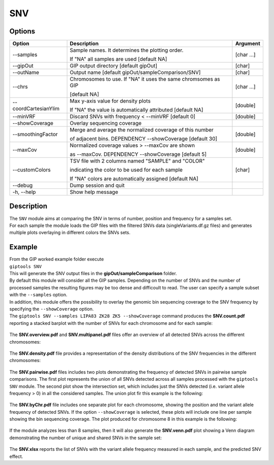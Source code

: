 ###
SNV
###


Options
-------

+-----------------------+--------------------------------------------------------------+----------------+
|Option                 |Description                                                   |Argument        |
+=======================+==============================================================+================+
|\-\-samples            |Sample names. It determines the plotting order.               |[char ...]      |
|                       |                                                              |                |
|                       |If "NA" all samples are used [default NA]                     |                |
+-----------------------+--------------------------------------------------------------+----------------+
|\-\-gipOut             |GIP output directory [default gipOut]                         |[char]          |
+-----------------------+--------------------------------------------------------------+----------------+
|\-\-outName            |Output name [default gipOut/sampleComparison/SNV]             |[char]          |
+-----------------------+--------------------------------------------------------------+----------------+
|\-\-chrs               |Chromosomes to use. If "NA" it uses the same chromsomes as GIP|[char ...]      |
|                       |                                                              |                |
|                       |[default NA]                                                  |                |
+-----------------------+--------------------------------------------------------------+----------------+
|\-\-coordCartesianYlim |Max y-axis value for density plots                            |[double]        |
|                       |                                                              |                |
|                       |If \"NA\" the value is automatically attributed [default NA]  |                |
+-----------------------+--------------------------------------------------------------+----------------+
|\-\-minVRF             |Discard SNVs with frequency < --minVRF [default 0]            |[double]        |
+-----------------------+--------------------------------------------------------------+----------------+
|\-\-showCoverage       |Overlay sequencing coverage                                   |                |
+-----------------------+--------------------------------------------------------------+----------------+
|\-\-smoothingFactor    |Merge and average the normalized coverage of this number      |[double]        |
|                       |                                                              |                |
|                       |of adjacent bins. DEPENDENCY --showCoverage [default 30]      |                |
+-----------------------+--------------------------------------------------------------+----------------+
|\-\-maxCov             |Normalized coverage values > \-\-maxCov are shown             |[double]        |
|                       |                                                              |                |
|                       |as \-\-maxCov. DEPENDENCY --showCoverage [default 5]          |                |
+-----------------------+--------------------------------------------------------------+----------------+
|\-\-customColors       |TSV file with 2 columns named "SAMPLE" and "COLOR"            |[char]          |
|                       |                                                              |                |
|                       |indicating the color to be used for each sample               |                |
|                       |                                                              |                |
|                       |If "NA" colors are automatically assigned [default NA]        |                |
+-----------------------+--------------------------------------------------------------+----------------+
|\-\-debug              |Dump session and quit                                         |                |
+-----------------------+--------------------------------------------------------------+----------------+
|\-h, \-\-help          |Show help message                                             |                |
+-----------------------+--------------------------------------------------------------+----------------+

Description
-----------
| The ``SNV`` module aims at comparing the SNV in terms of number, position and frequency for a samples set.
| For each sample the module loads the GIP files with the filtered SNVs data (singleVariants.df.gz files) and generates multiple plots overlaying in different colors the SNVs sets. 


Example
-------
| From the GIP worked example folder execute

| ``giptools SNV``

| This will generate the SNV output files in the **gipOut/sampleComparison** folder.
| By default this module will consider all the GIP samples. Depending on the number of SNVs and the number of processed samples the resulting figures may be too dense and difficoult to read. The user can specify a sample subset with the ``--samples`` option. 
| In addition, this module offers the possibility to overlay the genomic bin sequencing coverage to the SNV frequency by specifying the ``--showCoverage`` option.
| The ``giptools SNV --samples LIPA83 ZK28 ZK5 --showCoverage`` command produces the **SNV.count.pdf** reporting a stacked barplot with the number of SNVs for each chromosome and for each sample:

.. figure:: ../_static/SNV.count.png
      :width: 100 %

The **SNV.overview.pdf** and **SNV.multipanel.pdf** files offer an overview of all detected SNVs across the different chromosomes:


.. figure:: ../_static/SNV.overview.png
      :width: 100 %



.. figure:: ../_static/SNV.multipanel.png
      :width: 100 %



The **SNV.density.pdf** file provides a representation of the density distributions of the SNV frequencies in the different chromosomes:


.. figure:: ../_static/SNV.density.png
      :width: 100 %


The **SNV.pairwise.pdf** files includes two plots demonstrating the frequency of detected SNVs in pairwise sample comparisons. The first plot represents the union of all SNVs detected across all samples processed with the ``giptools SNV`` module. The second plot show the intersection set, which includes just the SNVs detected (i.e. variant allele frequency > 0) in all the considered samples. The union plot fir this example is the following:

.. figure:: ../_static/SNV.pairwise.union.png
      :width: 100 %

The **SNV.byChr.pdf** file includes one separate plot for each chromosome, showing the position and the variant allele frequency of detected SNVs. If the option ``--showCoverage`` is selected, these plots will include one line per sample showing the bin sequencing coverage. The plot produced for chromosome 8 in this example is the following:

.. figure:: ../_static/SNV.byChr_chr8.png 
      :width: 100 %

If the module analyzes less than 8 samples, then it will also generate the **SNV.venn.pdf** plot showing a Venn diagram demonstrating the number of unique and shared SNVs in the sample set:

.. figure:: ../_static/SNV.venn.png 
      :width: 100 %

The **SNV.xlsx** reports the list of SNVs with the variant allele frequency measured in each sample, and the predicted SNV effect.





 




